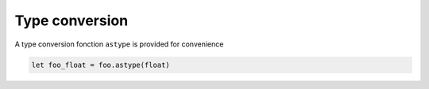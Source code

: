 Type conversion
~~~~~~~~~~~~~~~

A type conversion fonction ``astype`` is provided for convenience

.. code:: nim

    let foo_float = foo.astype(float)